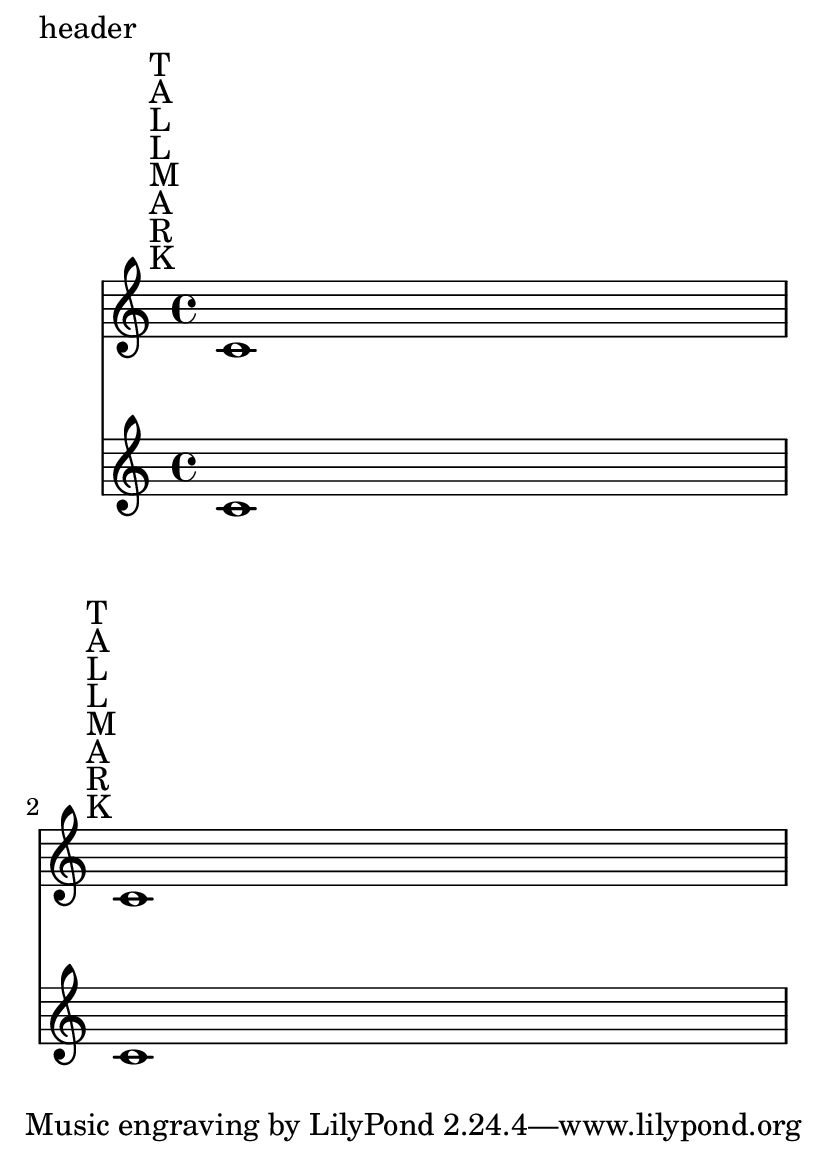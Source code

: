 \version "2.23.14"

\header {
  texidoc = "The space taken up by rehearsal marks is correctly
accounted for, even though they live in the Score context."
}

#(set-default-paper-size "a6")

\book {
  \paper {
    oddHeaderMarkup = "header"
    ragged-last-bottom = ##f
  }
  \score {
    <<
      \new Staff { \textMark \markup \column { T A L L M A R K } c'1 \break
		   \textMark \markup \column { T A L L M A R K } c'1 }
      \new Staff { c'1 \break c'1 }
    >>
  }
}
